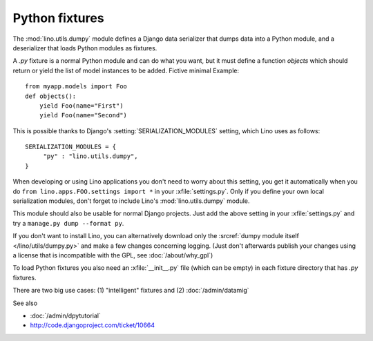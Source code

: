 ===============
Python fixtures
===============

The :mod:`lino.utils.dumpy` module defines 
a Django data serializer that dumps data into a Python module, 
and a deserializer that loads Python modules as fixtures.

A `.py` fixture is a normal Python module and 
can do what you want, but it must define a function `objects` 
which should return or yield the list of model instances 
to be added. Fictive minimal Example::

  from myapp.models import Foo
  def objects():
      yield Foo(name="First")
      yield Foo(name="Second")


This is possible thanks to Django's 
:setting:`SERIALIZATION_MODULES` setting, which Lino uses as follows::

  SERIALIZATION_MODULES = {
       "py" : "lino.utils.dumpy",
  }
  
When developing or using Lino applications you 
don't need to worry about this setting, you get it
automatically when you 
do ``from lino.apps.FOO.settings import *`` in your :xfile:`settings.py`.
Only if you define your own local serialization modules,
don't forget to include Lino's :mod:`lino.utils.dumpy` module.

This module should also be usable for normal Django projects.
Just add the above setting in your :xfile:`settings.py` and 
try a ``manage.py dump --format py``.

If you don't want to install Lino, you can alternatively 
download only the :srcref:`dumpy module itself </lino/utils/dumpy.py>` 
and make a few changes concerning logging. 
(Just don't afterwards publish your changes using 
a license that is incompatible with the GPL, see :doc:`/about/why_gpl`)

To load Python fixtures you also need an :xfile:`__init__.py` 
file (which can be empty) in each fixture directory that has `.py` 
fixtures.

There are two big use cases: 
(1) "intelligent" fixtures and 
(2) :doc:`/admin/datamig`


See also

- :doc:`/admin/dpytutorial`
- http://code.djangoproject.com/ticket/10664
 

